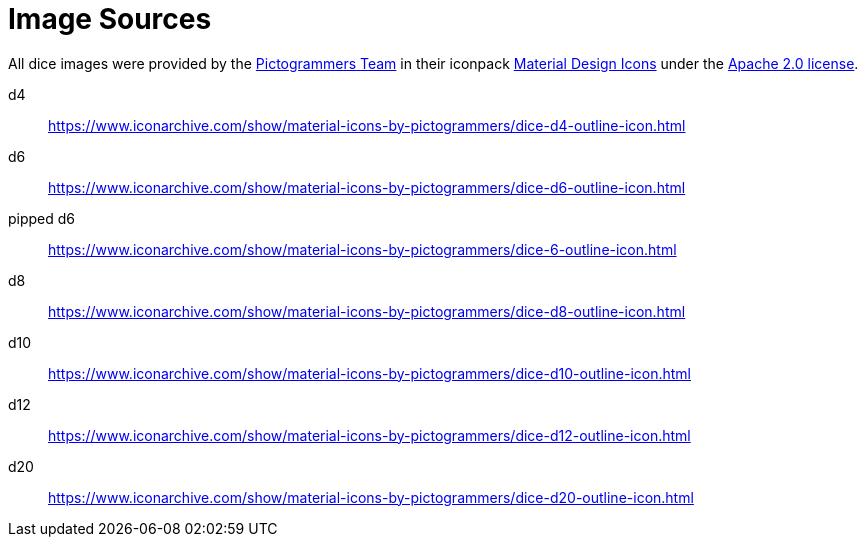 = Image Sources

All dice images were provided by the https://www.iconarchive.com/artist/pictogrammers.html[Pictogrammers Team] in their iconpack https://www.iconarchive.com/show/material-icons-by-pictogrammers.html[Material Design Icons] under the https://www.apache.org/licenses/LICENSE-2.0[Apache 2.0 license].

d4:: https://www.iconarchive.com/show/material-icons-by-pictogrammers/dice-d4-outline-icon.html
d6:: https://www.iconarchive.com/show/material-icons-by-pictogrammers/dice-d6-outline-icon.html
pipped d6:: https://www.iconarchive.com/show/material-icons-by-pictogrammers/dice-6-outline-icon.html
d8:: https://www.iconarchive.com/show/material-icons-by-pictogrammers/dice-d8-outline-icon.html
d10:: https://www.iconarchive.com/show/material-icons-by-pictogrammers/dice-d10-outline-icon.html
d12:: https://www.iconarchive.com/show/material-icons-by-pictogrammers/dice-d12-outline-icon.html
d20:: https://www.iconarchive.com/show/material-icons-by-pictogrammers/dice-d20-outline-icon.html